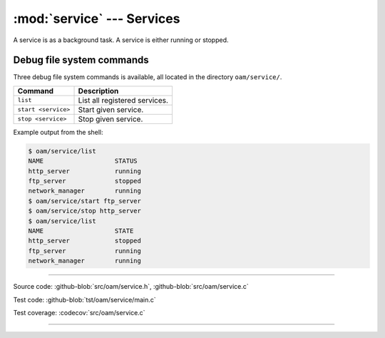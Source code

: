 :mod:`service` --- Services
===========================

.. module:: service
   :synopsis: services.

A service is as a background task. A service is either running or
stopped.

Debug file system commands
--------------------------

Three debug file system commands is available, all located in the
directory ``oam/service/``.

+-------------------------------+-----------------------------------------------------------------+
|  Command                      | Description                                                     |
+===============================+=================================================================+
|  ``list``                     | List all registered services.                                   |
+-------------------------------+-----------------------------------------------------------------+
|  ``start <service>``          | Start given service.                                            |
+-------------------------------+-----------------------------------------------------------------+
|  ``stop <service>``           | Stop given service.                                             |
+-------------------------------+-----------------------------------------------------------------+

Example output from the shell:

.. code-block:: text

   $ oam/service/list
   NAME                   STATUS
   http_server            running
   ftp_server             stopped
   network_manager        running
   $ oam/service/start ftp_server
   $ oam/service/stop http_server
   $ oam/service/list
   NAME                   STATE
   http_server            stopped
   ftp_server             running
   network_manager        running

----------------------------------------------

Source code: :github-blob:`src/oam/service.h`, :github-blob:`src/oam/service.c`

Test code: :github-blob:`tst/oam/service/main.c`

Test coverage: :codecov:`src/oam/service.c`

----------------------------------------------

.. doxygenfile:: oam/service.h
   :project: simba
